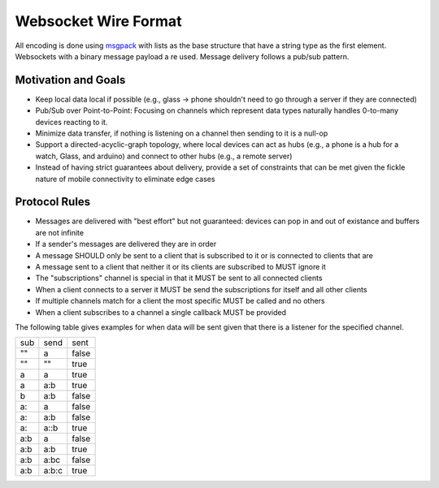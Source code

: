 .. _wire:

Websocket Wire Format
=====================

All encoding is done using `msgpack <http://msgpack.org>`_ with lists as the base structure that have a string type as the first element.  Websockets with a binary message payload a
re used.  Message delivery follows a pub/sub pattern.


Motivation and Goals
--------------------

* Keep local data local if possible (e.g., glass -> phone shouldn't need to go through a server if they are connected)
* Pub/Sub over Point-to-Point: Focusing on channels which represent data types naturally handles 0-to-many devices reacting to it.
* Minimize data transfer, if nothing is listening on a channel then sending to it is a null-op
* Support a directed-acyclic-graph topology, where local devices can act as hubs (e.g., a phone is a hub for a watch, Glass, and arduino) and connect to other hubs (e.g., a remote server)
* Instead of having strict guarantees about delivery, provide a set of constraints that can be met given the fickle nature of mobile connectivity to eliminate edge cases

Protocol Rules
--------------

* Messages are delivered with "best effort" but not guaranteed: devices can pop in and out of existance and buffers are not infinite
* If a sender's messages are delivered they are in order
* A message SHOULD only be sent to a client that is subscribed to it or is connected to clients that are
* A message sent to a client that neither it or its clients are subscribed to MUST ignore it
* The "subscriptions" channel is special in that it MUST be sent to all connected clients
* When a client connects to a server it MUST be send the subscriptions for itself and all other clients
* If multiple channels match for a client the most specific MUST be called and no others
* When a client subscribes to a channel a single callback MUST be provided

The following table gives examples for when data will be sent given that there is a listener for the specified channel.

+------+------+------+
|  sub | send | sent |
+------+------+------+
| ""   |  a   | false|
+------+------+------+
| ""   |   "" | true |
+------+------+------+
|  a   |   a  | true |
+------+------+------+
|  a   |  a:b | true |
+------+------+------+
|  b   |  a:b | false|
+------+------+------+
| a:   | a    | false|
+------+------+------+
| a:   |  a:b | false|
+------+------+------+
|  a:  |  a::b| true |
+------+------+------+
|  a:b |  a   |false |
+------+------+------+
|  a:b |  a:b | true |
+------+------+------+
|  a:b |  a:bc| false|
+------+------+------+
|  a:b |a:b:c | true |
+------+------+------+
